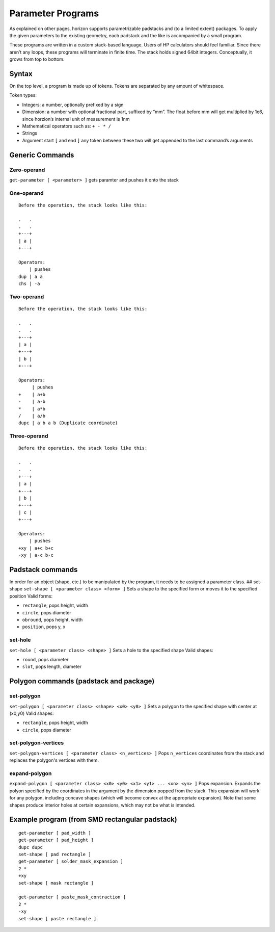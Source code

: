 Parameter Programs
==================

As explained on other pages, horizon supports parametrizable padstacks
and (to a limited extent) packages. To apply the given parameters to the
existing geometry, each padstack and the like is accompanied by a small
program.

These programs are written in a custom stack-based language. Users of HP
calculators should feel familiar. Since there aren’t any loops, these
programs will terminate in finite time. The stack holds signed 64bit
integers. Conceptually, it grows from top to bottom.

Syntax
------

On the top level, a program is made up of tokens. Tokens are separated
by any amount of whitespace.

Token types:

-  Integers: a number, optionally prefixed by a sign
-  Dimension: a number with optional fractional part, suffixed by “mm”.
   The float before mm will get multiplied by 1e6, since horzion’s
   internal unit of measurement is 1nm
-  Mathematical operators such as: ``+ - * /``
-  Strings
-  Argument start ``[`` and end ``]`` any token between these two will
   get appended to the last command’s arguments

Generic Commands
----------------

Zero-operand
~~~~~~~~~~~~

``get-parameter [ <parameter> ]`` gets paramter and pushes it onto the
stack

One-operand
~~~~~~~~~~~

::

   Before the operation, the stack looks like this:

   .   .
   .   .
   +---+
   | a |
   +---+

   Operators:
       | pushes
   dup | a a
   chs | -a

Two-operand
~~~~~~~~~~~

::

   Before the operation, the stack looks like this:

   .   .
   .   .
   +---+
   | a |
   +---+
   | b |
   +---+

   Operators:
        | pushes
   +    | a+b
   -    | a-b
   *    | a*b
   /    | a/b
   dupc | a b a b (Duplicate coordinate)

Three-operand
~~~~~~~~~~~~~

::

   Before the operation, the stack looks like this:

   .   .
   .   .
   +---+
   | a |
   +---+
   | b |
   +---+
   | c |
   +---+

   Operators:
       | pushes
   +xy | a+c b+c
   -xy | a-c b-c

Padstack commands
-----------------

In order for an object (shape, etc.) to be manipulated by the program,
it needs to be assigned a parameter class. ## set-shape
``set-shape [ <parameter class> <form> ]`` Sets a shape to the specified
form or moves it to the specified position Valid forms:

-  ``rectangle``, pops height, width
-  ``circle``, pops diameter
-  ``obround``, pops height, width
-  ``position``, pops y, x

set-hole
~~~~~~~~

``set-hole [ <parameter class> <shape> ]`` Sets a hole to the specified
shape Valid shapes:

-  ``round``, pops diameter
-  ``slot``, pops length, diameter

Polygon commands (padstack and package)
---------------------------------------

set-polygon
~~~~~~~~~~~

``set-polygon [ <parameter class> <shape> <x0> <y0> ]`` Sets a polygon
to the specified shape with center at (x0,y0) Valid shapes:

-  ``rectangle``, pops height, width
-  ``circle``, pops diameter

set-polygon-vertices
~~~~~~~~~~~~~~~~~~~~

``set-polygon-vertices [ <parameter class> <n_vertices> ]`` Pops 
``n_vertices`` coordinates from the stack and replaces the polygon's 
vertices with them.

expand-polygon
~~~~~~~~~~~~~~

``expand-polygon [ <parameter class> <x0> <y0> <x1> <y1> ... <xn> <yn> ]``
Pops expansion. Expands the polyon specified by the coordinates in the
argument by the dimension popped from the stack. This expansion will
work for any polygon, including concave shapes (which will become convex
at the appropriate expansion). Note that some shapes produce interior
holes at certain expansions, which may not be what is intended.

Example program (from SMD rectangular padstack)
-----------------------------------------------

::

   get-parameter [ pad_width ]
   get-parameter [ pad_height ]
   dupc dupc
   set-shape [ pad rectangle ]
   get-parameter [ solder_mask_expansion ]
   2 *
   +xy
   set-shape [ mask rectangle ]

   get-parameter [ paste_mask_contraction ]
   2 *
   -xy
   set-shape [ paste rectangle ] 
